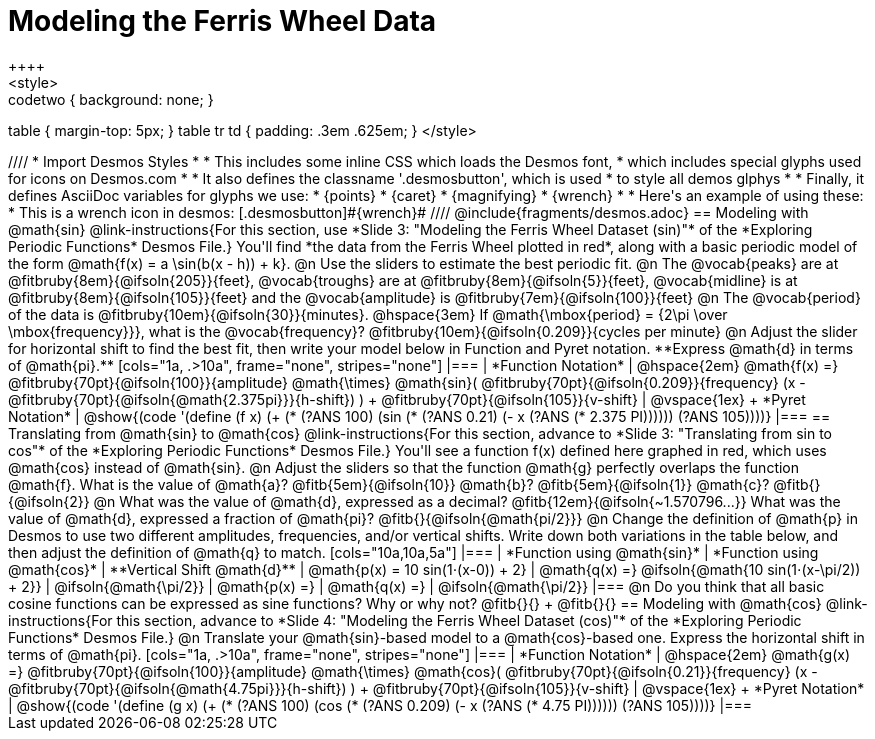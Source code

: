 = Modeling the Ferris Wheel Data
++++
<style>
.studentAnswerMedium { min-width: 70pt !important; }
.studentAnswerLong { min-width: 96pt !important; }
.codetwo { background: none; }
table { margin-top: 5px; }
table tr td { padding: .3em .625em; }
</style>
++++
////
* Import Desmos Styles
*
* This includes some inline CSS which loads the Desmos font,
* which includes special glyphs used for icons on Desmos.com
*
* It also defines the classname '.desmosbutton', which is used
* to style all demos glphys
*
* Finally, it defines AsciiDoc variables for glyphs we use:
* {points}
* {caret}
* {magnifying}
* {wrench}
*
* Here's an example of using these:
* This is a wrench icon in desmos: [.desmosbutton]#{wrench}#
////

@include{fragments/desmos.adoc}

== Modeling with @math{sin}

@link-instructions{For this section, use *Slide 3: "Modeling the Ferris Wheel Dataset (sin)"* of the *Exploring Periodic Functions* Desmos File.} You'll find *the data from the Ferris Wheel plotted in red*, along with a basic periodic model of the form @math{f(x) = a \sin(b(x - h)) + k}.

@n Use the sliders to estimate the best periodic fit.

@n The @vocab{peaks} are at @fitbruby{8em}{@ifsoln{205}}{feet}, @vocab{troughs} are at @fitbruby{8em}{@ifsoln{5}}{feet}, @vocab{midline} is at @fitbruby{8em}{@ifsoln{105}}{feet} and the @vocab{amplitude} is @fitbruby{7em}{@ifsoln{100}}{feet}

@n The @vocab{period} of the data is @fitbruby{10em}{@ifsoln{30}}{minutes}. @hspace{3em} If @math{\mbox{period} = {2\pi \over \mbox{frequency}}}, what is the @vocab{frequency}? @fitbruby{10em}{@ifsoln{0.209}}{cycles per minute}

@n Adjust the slider for horizontal shift to find the best fit, then write your model below in Function and Pyret notation. **Express @math{d} in terms of @math{pi}.**

[cols="1a, .>10a", frame="none", stripes="none"]
|===
| *Function Notation*
|
@hspace{2em}
@math{f(x) =} @fitbruby{70pt}{@ifsoln{100}}{amplitude} @math{\times}
@math{sin}(
 @fitbruby{70pt}{@ifsoln{0.209}}{frequency} (x - @fitbruby{70pt}{@ifsoln{@math{2.375pi}}}{h-shift})
) + @fitbruby{70pt}{@ifsoln{105}}{v-shift}

| @vspace{1ex} +
*Pyret Notation*
|
@show{(code '(define (f x) (+ (* (?ANS 100) (sin (* (?ANS 0.21) (- x (?ANS (* 2.375 PI)))))) (?ANS 105))))}
|===

== Translating from @math{sin} to @math{cos}

@link-instructions{For this section, advance to *Slide 3: "Translating from sin to cos"* of the *Exploring Periodic Functions* Desmos File.} You'll see a function f(x) defined here graphed in red, which uses @math{cos} instead of @math{sin}.

@n Adjust the sliders so that the function @math{g} perfectly overlaps the function @math{f}. What is the value of @math{a}? @fitb{5em}{@ifsoln{10}} @math{b}? @fitb{5em}{@ifsoln{1}} @math{c}? @fitb{}{@ifsoln{2}}

@n What was the value of @math{d}, expressed as a decimal? @fitb{12em}{@ifsoln{~1.570796...}} What was the value of @math{d}, expressed a fraction of @math{pi}? @fitb{}{@ifsoln{@math{pi/2}}}

@n Change the definition of @math{p} in Desmos to use two different amplitudes, frequencies, and/or vertical shifts. Write down both variations in the table below, and then adjust the definition of @math{q} to match.

[cols="10a,10a,5a"]
|===
| *Function using @math{sin}*
| *Function using @math{cos}*
| **Vertical Shift @math{d}**

| @math{p(x) = 10 sin(1⋅(x-0)) + 2}
| @math{q(x) =} @ifsoln{@math{10 sin(1⋅(x-\pi/2)) + 2}}
| @ifsoln{@math{\pi/2}}

| @math{p(x) =}
| @math{q(x) =}
| @ifsoln{@math{\pi/2}}
|===

@n Do you think that all basic cosine functions can be expressed as sine functions? Why or why not? @fitb{}{} +
@fitb{}{}

== Modeling with @math{cos}
@link-instructions{For this section, advance to *Slide 4: "Modeling the Ferris Wheel Dataset (cos)"* of the *Exploring Periodic Functions* Desmos File.}

@n Translate your @math{sin}-based model to a @math{cos}-based one. Express the horizontal shift in terms of @math{pi}.

[cols="1a, .>10a", frame="none", stripes="none"]
|===
| *Function Notation*
|
@hspace{2em}
@math{g(x) =} @fitbruby{70pt}{@ifsoln{100}}{amplitude} @math{\times}
@math{cos}(
 @fitbruby{70pt}{@ifsoln{0.21}}{frequency} (x - @fitbruby{70pt}{@ifsoln{@math{4.75pi}}}{h-shift})
) + @fitbruby{70pt}{@ifsoln{105}}{v-shift}

| @vspace{1ex} +
*Pyret Notation*
|
@show{(code '(define (g x) (+ (* (?ANS 100) (cos (* (?ANS 0.209) (- x (?ANS (* 4.75 PI)))))) (?ANS 105))))}
|===
